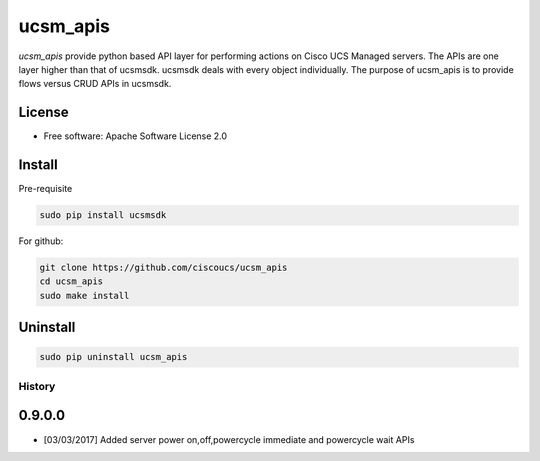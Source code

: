 ===============================
ucsm_apis
===============================


.. image:: https://img.shields.io/pypi/v/ucsm_apis.svg
        :target: https://pypi.python.org/pypi/ucsm_apis

`ucsm_apis` provide python based API layer for performing actions on Cisco UCS
Managed servers. The APIs are one layer higher than that of ucsmsdk. ucsmsdk
deals with every object individually. The purpose of ucsm_apis is to provide
flows versus CRUD APIs in ucsmsdk.

License
-------
* Free software: Apache Software License 2.0

Install
-------
Pre-requisite

.. code:: python

    sudo pip install ucsmsdk

For github:

.. code:: python

    git clone https://github.com/ciscoucs/ucsm_apis
    cd ucsm_apis
    sudo make install

Uninstall
---------

.. code:: python

    sudo pip uninstall ucsm_apis


History
=======
0.9.0.0
-------
- [03/03/2017] Added server power on,off,powercycle immediate and powercycle wait APIs



